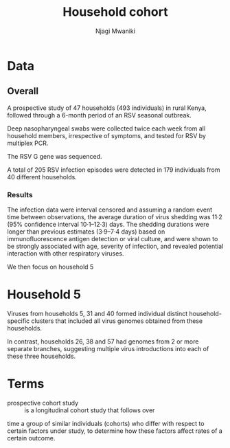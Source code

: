 #+TITLE: Household cohort
#+AUTHOR: Njagi Mwaniki
#+OPTIONS: date:nil


* Data
** Overall
A prospective study of 47 households (493 individuals) in rural Kenya,
followed through a 6-month period of an RSV seasonal outbreak.

Deep nasopharyngeal swabs were collected twice each week from all
household members, irrespective of symptoms, and tested for RSV by multiplex PCR.

The RSV G gene was sequenced. 

A total of 205 RSV infection episodes were detected in 179 individuals from 40 different households.

[[../../Images/Overall/Household/Agoti_2017_HH_study.png]]

*** Results
The infection data were interval censored and assuming a random event time between observations,
the average duration of virus shedding was 11·2 (95% confidence interval 10·1–12·3) days. 
The shedding durations were longer than previous estimates (3·9–7·4 days)
based on immunofluorescence antigen detection or
viral culture, and were shown to be strongly associated with age, 
severity of infection, and revealed potential interaction with other respiratory viruses.

We then focus on household 5

[[../../Images/Overall/Household/Agoti_2017_HH5_annotated.png]]

[[../../Images/Overall/Household/Agoti_2017_HH_5_table.png]]


* Household 5
Viruses from households 5, 31 and 40 formed individual distinct 
household-specific clusters that included all virus genomes
obtained from these households.

In contrast, households 26, 38 and 57 had genomes from 2 or more
 separate branches, suggesting multiple virus introductions into
each of these three households.

[[../../Images/Overall/Household/HH_5_ML_phylogenetic_tree.png]]

[[../../Images/Overall/Household/HH_5_temporal_distribution.png]]

* Terms
 - prospective cohort study :: is a longitudinal cohort study that follows over
time a group of similar individuals (cohorts) who differ with respect
to certain factors under study, to determine how these factors
affect rates of a certain outcome.

